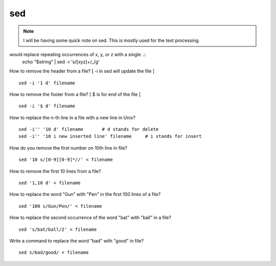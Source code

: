 
sed
=====

.. Note:: I will be having some quick note on sed.
          This is mostly used for the text processing.



would replace repeating occurrences of x, y, or z with a single .::
  echo "$string" | sed -r 's/[xyz]+/_/g'



How to remove the header from a file? [ -i in sed will update the file ]
::

  sed -i '1 d' filename


How to remove the footer from a file? [ $ is for end of the file ]
::

  sed -i '$ d' filename


How to replace the n-th line in a file with a new line in Unix?
::

  sed -i'' '10 d' filename       # d stands for delete
  sed -i'' '10 i new inserted line' filename     # i stands for insert


How do you remove the first number on 10th line in file?
::

 sed '10 s/[0-9][0-9]*//' < filename


How to remove the first 10 lines from a file?
::

  sed '1,10 d' < filename


How to replace the word "Gun" with "Pen" in the first 100 lines of a file?
::

  sed '100 s/Gun/Pen/' < filename


How to replace the second occurrence of the word "bat" with "ball" in a file?
::

  sed 's/bat/ball/2' < filename


Write a command to replace the word "bad" with "good" in file?
::

  sed s/bad/good/ < filename

